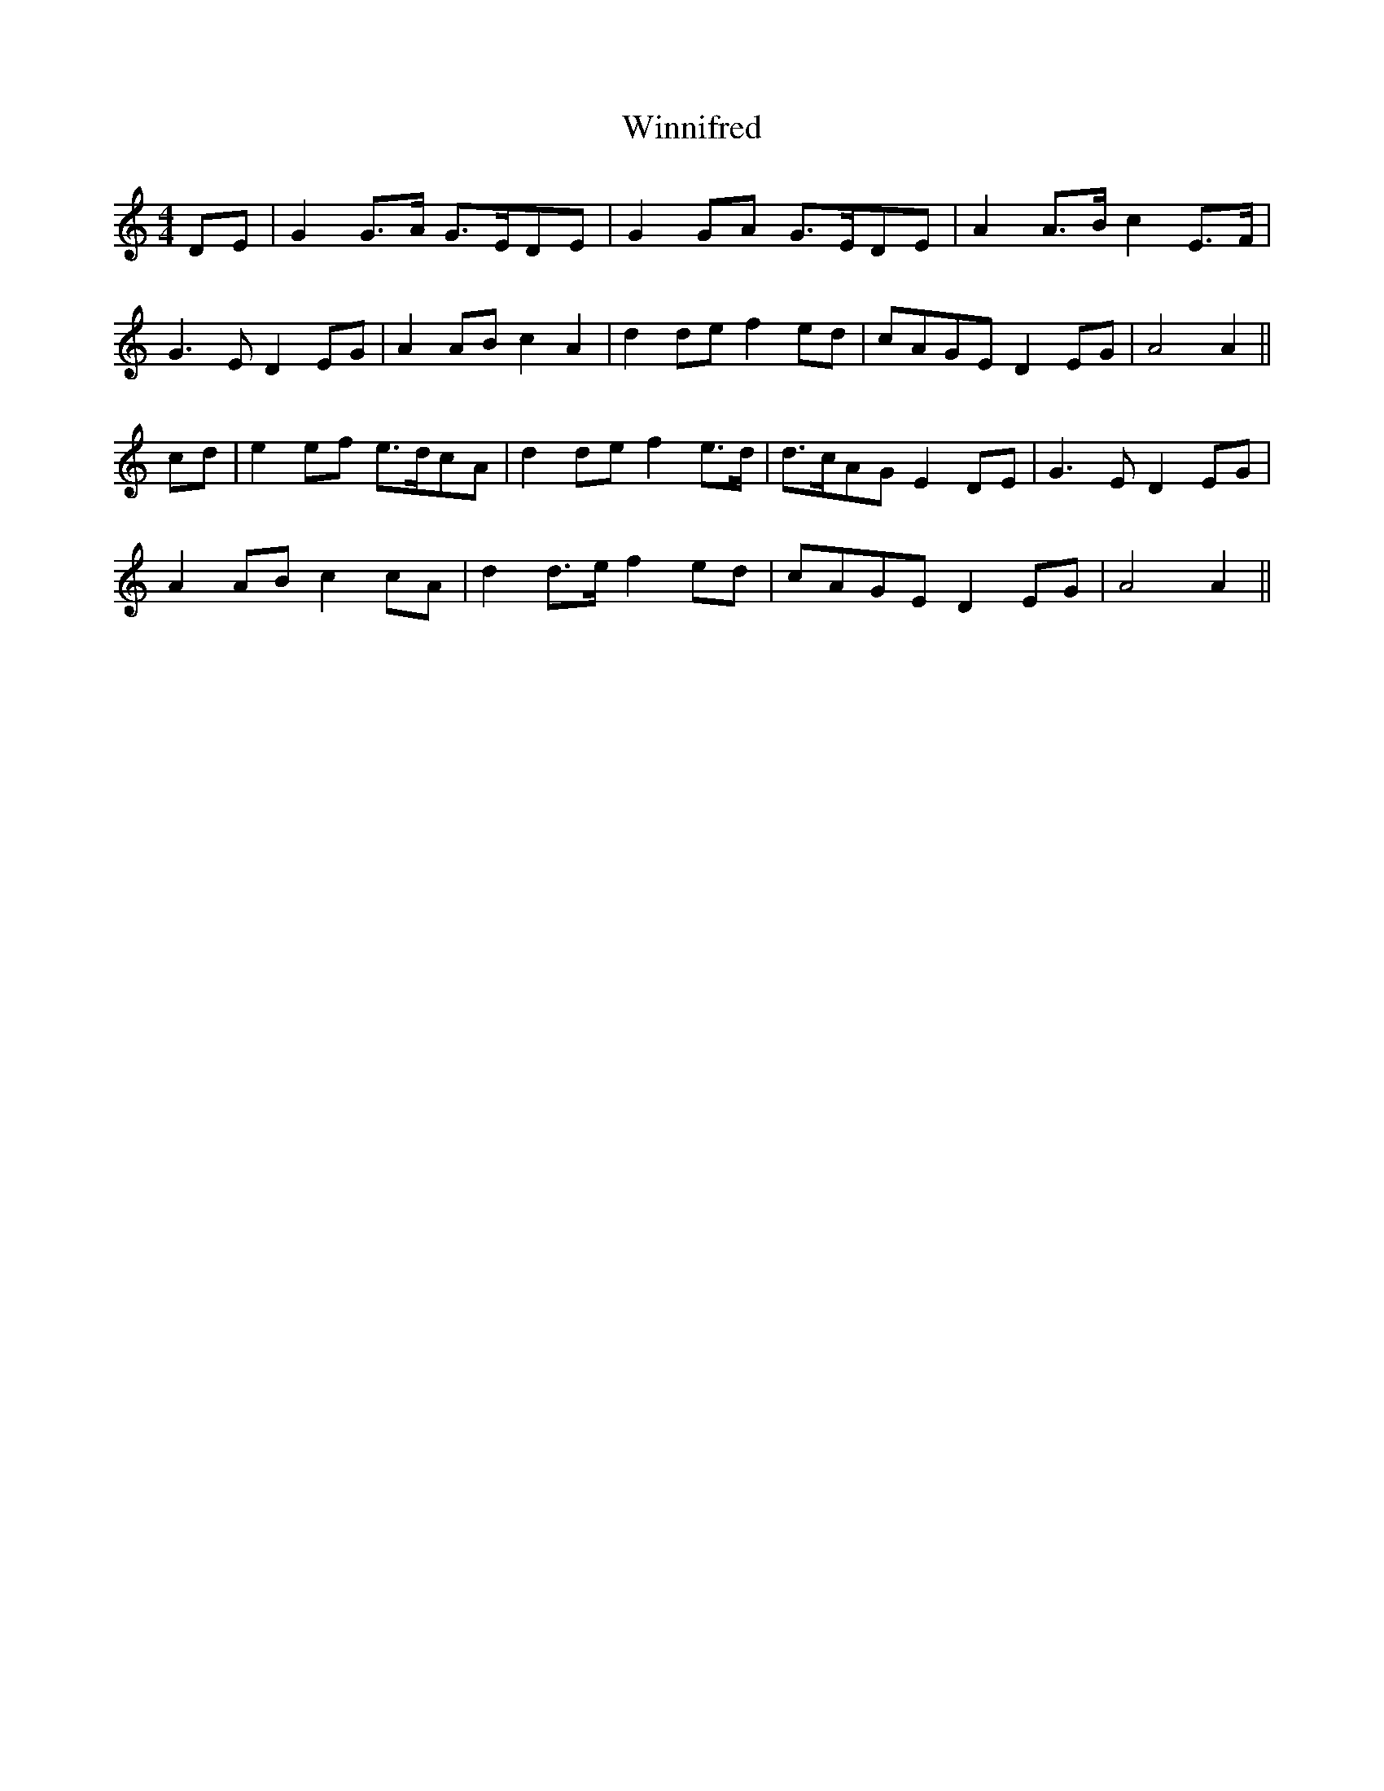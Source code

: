 X: 43145
T: Winnifred
R: reel
M: 4/4
K: Aminor
DE|G2 G>A G>EDE|G2 GA G>EDE|A2 A>B c2 E>F|
G3E D2 EG|A2 AB c2A2|d2 de f2 ed|cAGE D2 EG|A4A2||
cd|e2 ef e>dcA|d2 de f2 e>d|d>cAG E2 DE|G3E D2 EG|
A2 AB c2 cA|d2 d>e f2ed|cAGE D2 EG|A4 A2||

